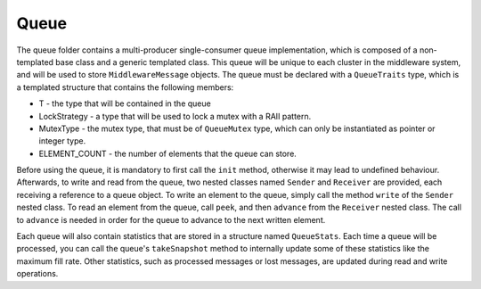 Queue
=====

The queue folder contains a multi-producer single-consumer queue implementation, which is composed of a non-templated base class and a generic templated class.
This queue will be unique to each cluster in the middleware system, and will be used to store ``MiddlewareMessage`` objects.
The queue must be declared with a ``QueueTraits`` type, which is a templated structure that contains the following members:

* T - the type that will be contained in the queue
* LockStrategy - a type that will be used to lock a mutex with a RAII pattern.
* MutexType - the mutex type, that must be of ``QueueMutex`` type, which can only be instantiated as pointer or integer type.
* ELEMENT_COUNT - the number of elements that the queue can store.

Before using the queue, it is mandatory to first call the ``init`` method, otherwise it may lead to undefined behaviour.
Afterwards, to write and read from the queue, two nested classes named ``Sender`` and ``Receiver`` are provided, each receiving a reference to a queue object.
To write an element to the queue, simply call the method ``write`` of the ``Sender`` nested class.
To read an element from the queue, call ``peek``, and then ``advance`` from the ``Receiver`` nested class.
The call to ``advance`` is needed in order for the queue to advance to the next written element.

Each queue will also contain statistics that are stored in a structure named ``QueueStats``.
Each time a queue will be processed, you can call the queue's ``takeSnapshot`` method to internally update some of these statistics like the maximum fill rate.
Other statistics, such as processed messages or lost messages, are updated during read and write operations.
